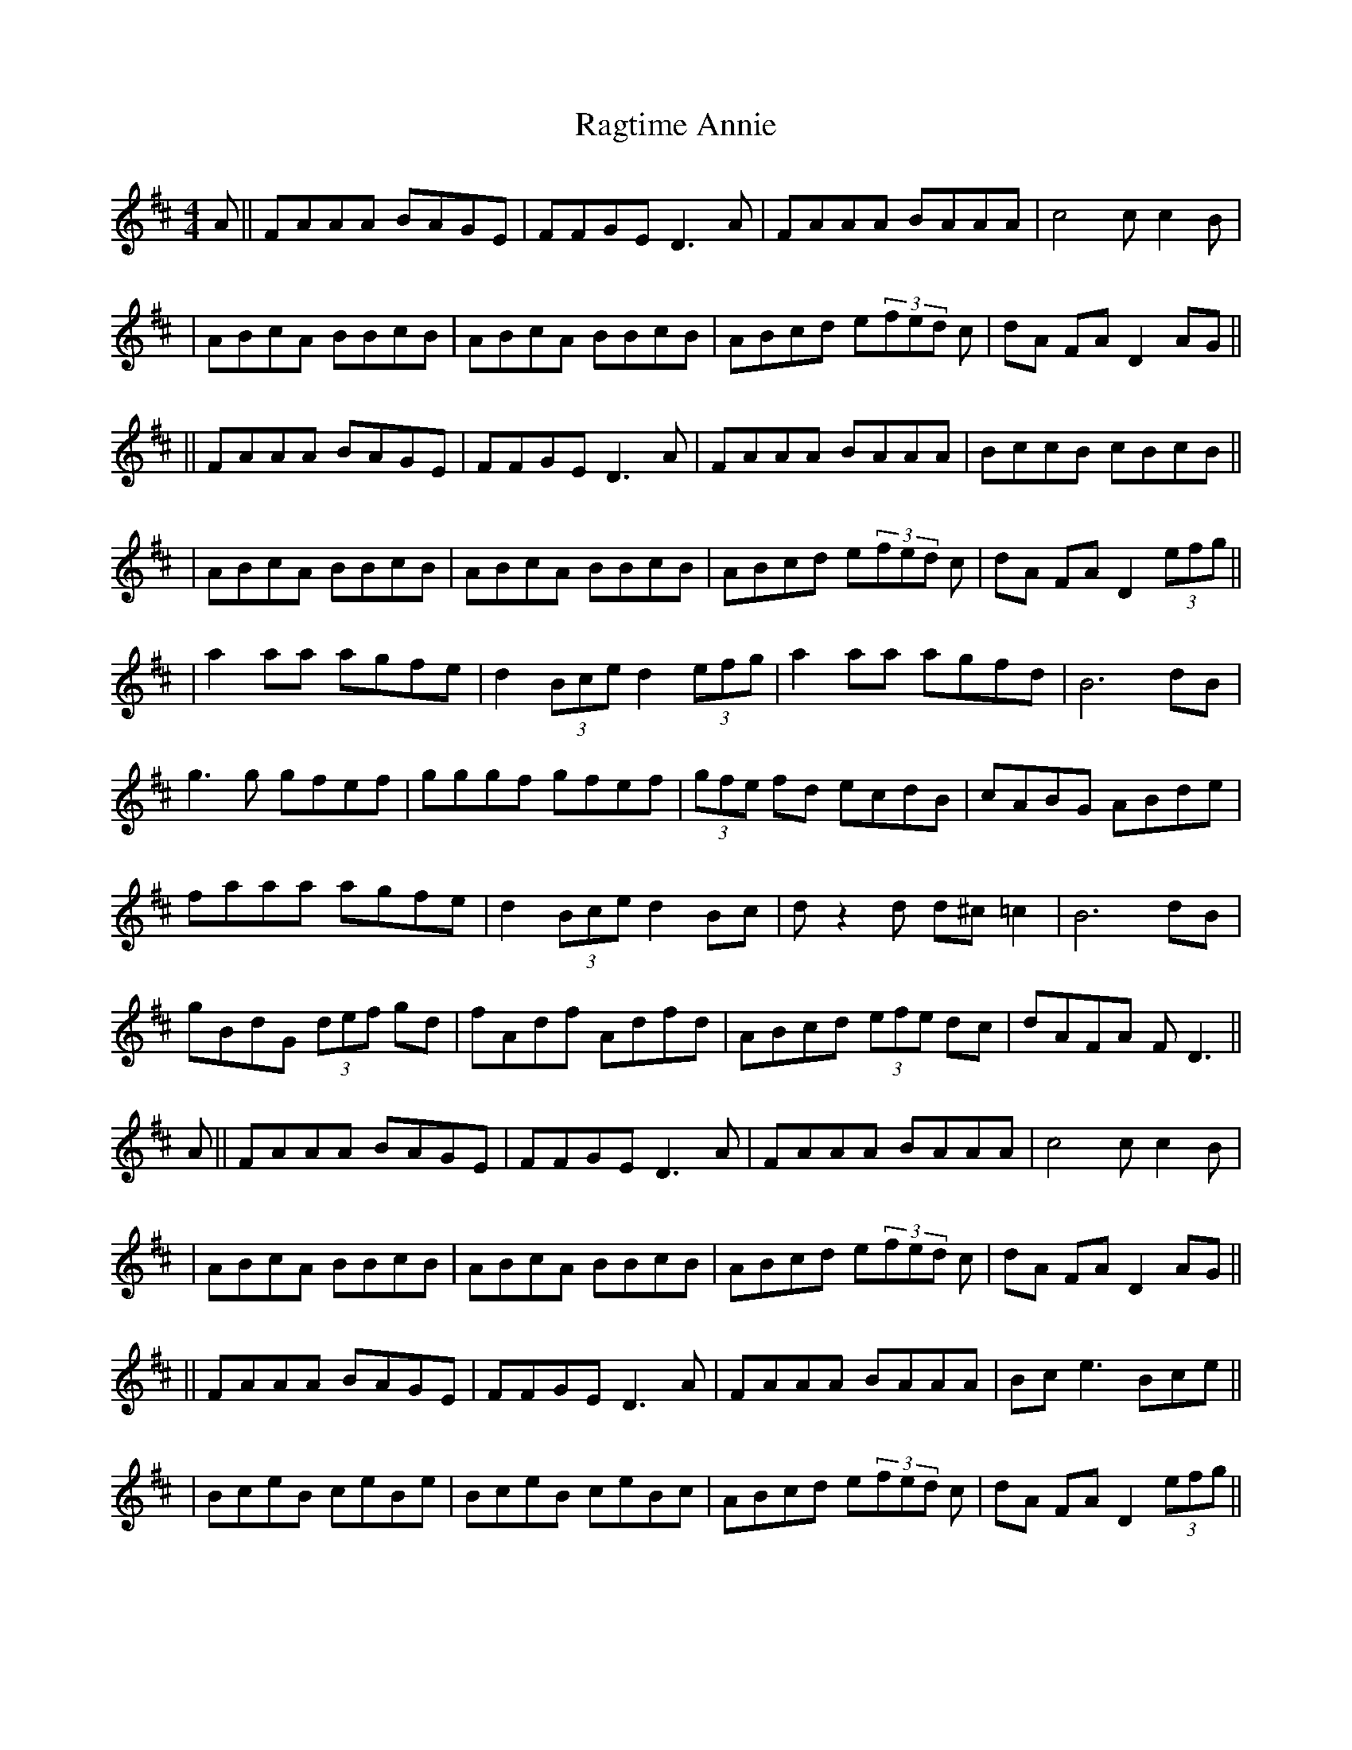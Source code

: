 X: 4
T: Ragtime Annie
Z: Manu Novo
S: https://thesession.org/tunes/3954#setting16824
R: reel
M: 4/4
L: 1/8
K: Dmaj
A||FAAA BAGE|FFGE D3 A|FAAA BAAA| c4 cc2B|| ABcA BBcB|ABcA BBcB|ABcd e(3fed c| dA FA D2 AG||||FAAA BAGE|FFGE D3 A|FAAA BAAA|BccB cBcB||| ABcA BBcB|ABcA BBcB|ABcd e(3fed c|dA FA D2 (3efg|||a2 aa agfe|d2 (3Bce d2 (3efg|a2 aa agfd|B6 dB|g3g gfef|gggf gfef|(3gfe fd ecdB|cABG ABde|faaa agfe|d2 (3Bce d2 Bc|dz2d d^c =c2 |B6 dB|gBdG (3def gd |fAdf Adfd|ABcd (3efe dc|dAFA FD3|| A||FAAA BAGE|FFGE D3 A|FAAA BAAA| c4 cc2B|| ABcA BBcB|ABcA BBcB|ABcd e(3fed c| dA FA D2 AG||||FAAA BAGE|FFGE D3 A|FAAA BAAA|Bce3 Bce|||BceB ceBe|BceB ceBc|ABcd e(3fed c|dA FA D2 (3efg||

